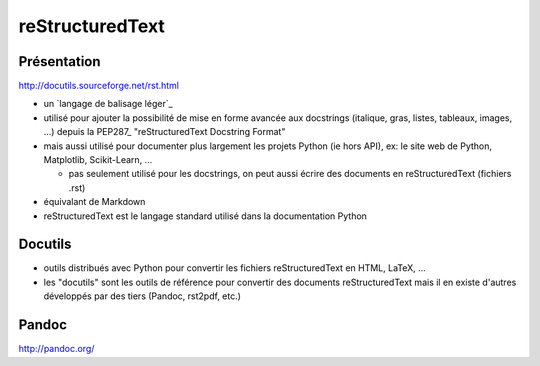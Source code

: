 reStructuredText
================

Présentation
------------

http://docutils.sourceforge.net/rst.html

- un `langage de balisage léger`_
- utilisé pour ajouter la possibilité de mise en forme avancée aux docstrings
  (italique, gras, listes, tableaux, images, ...)
  depuis la PEP287_ "reStructuredText Docstring Format"
- mais aussi utilisé pour documenter plus largement les projets Python (ie hors
  API), ex: le site web de Python, Matplotlib, Scikit-Learn, ...

  - pas seulement utilisé pour les docstrings, on peut aussi écrire des
    documents en reStructuredText (fichiers .rst)

- équivalant de Markdown
- reStructuredText est le langage standard utilisé dans la documentation Python
  
Docutils
--------

- outils distribués avec Python pour convertir les fichiers reStructuredText en
  HTML, LaTeX, ...
- les "docutils" sont les outils de référence pour convertir des documents
  reStructuredText mais il en existe d'autres développés par des tiers (Pandoc,
  rst2pdf, etc.)

Pandoc
------

http://pandoc.org/

